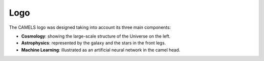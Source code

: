 ****
Logo
****

The CAMELS logo was designed taking into account its three main components:

- **Cosmology**: showing the large-scale structure of the Universe on the left.
- **Astrophysics**: represented by the galaxy and the stars in the front legs.
- **Machine Learning**: illustrated as an artificial neural network in the camel head.
  
.. image:: logo.jpg
